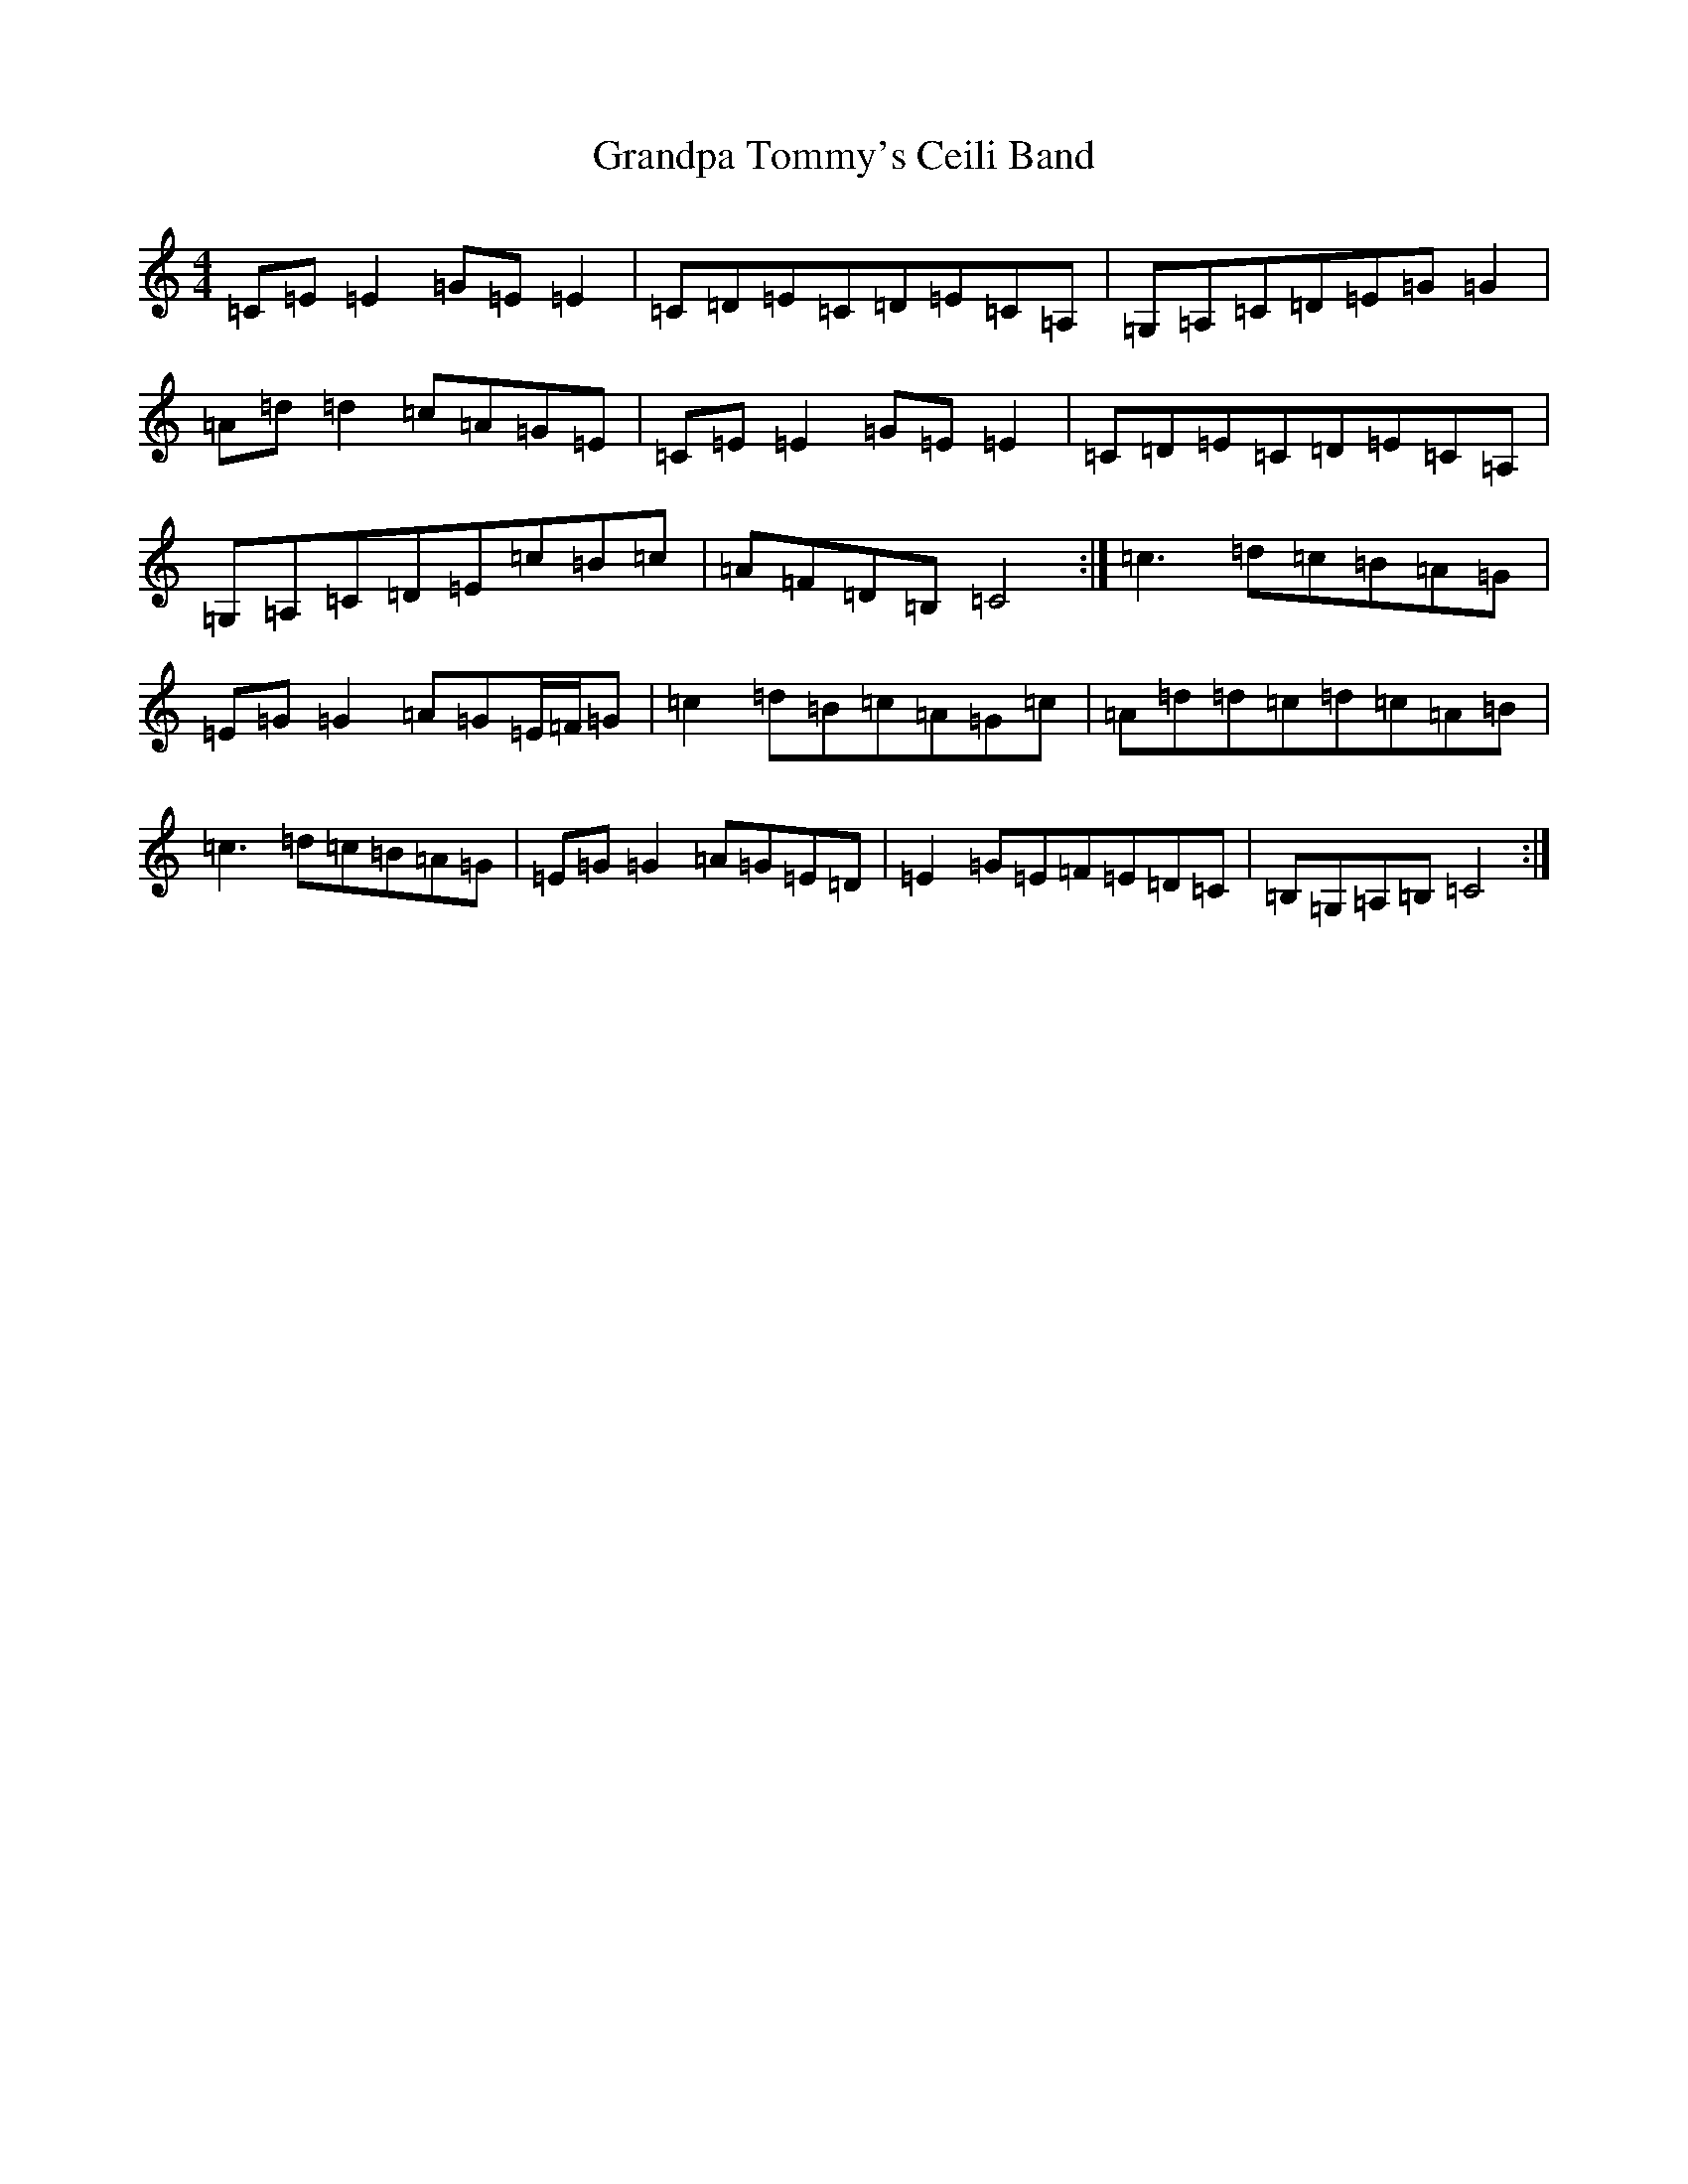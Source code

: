 X: 8292
T: Grandpa Tommy's Ceili Band
S: https://thesession.org/tunes/4189#setting4189
R: reel
M:4/4
L:1/8
K: C Major
=C=E=E2=G=E=E2|=C=D=E=C=D=E=C=A,|=G,=A,=C=D=E=G=G2|=A=d=d2=c=A=G=E|=C=E=E2=G=E=E2|=C=D=E=C=D=E=C=A,|=G,=A,=C=D=E=c=B=c|=A=F=D=B,=C4:|=c3=d=c=B=A=G|=E=G=G2=A=G=E/2=F/2=G|=c2=d=B=c=A=G=c|=A=d=d=c=d=c=A=B|=c3=d=c=B=A=G|=E=G=G2=A=G=E=D|=E2=G=E=F=E=D=C|=B,=G,=A,=B,=C4:|